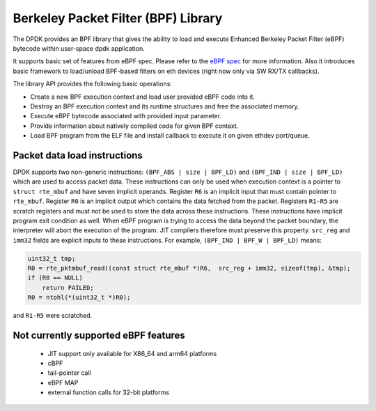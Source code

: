 ..  SPDX-License-Identifier: BSD-3-Clause
    Copyright(c) 2018 Intel Corporation.

Berkeley Packet Filter (BPF) Library
====================================

The DPDK provides an BPF library that gives the ability
to load and execute Enhanced Berkeley Packet Filter (eBPF) bytecode within
user-space dpdk application.

It supports basic set of features from eBPF spec.
Please refer to the
`eBPF spec <https://www.kernel.org/doc/Documentation/networking/filter.txt>`_
for more information.
Also it introduces basic framework to load/unload BPF-based filters
on eth devices (right now only via SW RX/TX callbacks).

The library API provides the following basic operations:

*  Create a new BPF execution context and load user provided eBPF code into it.

*   Destroy an BPF execution context and its runtime structures and free the associated memory.

*   Execute eBPF bytecode associated with provided input parameter.

*   Provide information about natively compiled code for given BPF context.

*   Load BPF program from the ELF file and install callback to execute it on given ethdev port/queue.

Packet data load instructions
-----------------------------

DPDK supports two non-generic instructions: ``(BPF_ABS | size | BPF_LD)``
and ``(BPF_IND | size | BPF_LD)`` which are used to access packet data.
These instructions can only be used when execution context is a pointer to
``struct rte_mbuf`` and have seven implicit operands.
Register ``R6`` is an implicit input that must contain pointer to ``rte_mbuf``.
Register ``R0`` is an implicit output which contains the data fetched from the
packet. Registers ``R1-R5`` are scratch registers
and must not be used to store the data across these instructions.
These instructions have implicit program exit condition as well. When
eBPF program is trying to access the data beyond the packet boundary,
the interpreter will abort the execution of the program. JIT compilers
therefore must preserve this property. ``src_reg`` and ``imm32`` fields are
explicit inputs to these instructions.
For example, ``(BPF_IND | BPF_W | BPF_LD)`` means:

.. code-block:: c

    uint32_t tmp;
    R0 = rte_pktmbuf_read((const struct rte_mbuf *)R6,  src_reg + imm32, sizeof(tmp), &tmp);
    if (R0 == NULL)
        return FAILED;
    R0 = ntohl(*(uint32_t *)R0);

and ``R1-R5`` were scratched.


Not currently supported eBPF features
-------------------------------------

 - JIT support only available for X86_64 and arm64 platforms
 - cBPF
 - tail-pointer call
 - eBPF MAP
 - external function calls for 32-bit platforms
